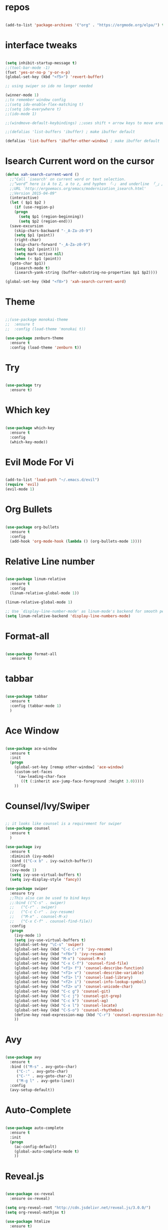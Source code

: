 #+STARTUP: overview 
#+PROPERTY: header-args :comments yes :results silent

* repos

#+BEGIN_SRC emacs-lisp

(add-to-list 'package-archives '("org" . "https://orgmode.org/elpa/") t)

#+END_SRC

* interface tweaks

#+BEGIN_SRC emacs-lisp

(setq inhibit-startup-message t)
;;(tool-bar-mode -1)
(fset 'yes-or-no-p 'y-or-n-p)
(global-set-key (kbd "<f5>") 'revert-buffer)

;; using swiper so ido no longer needed

(winner-mode 1) 
;;to remember window config
;;(setq ido-enable-flex-matching t)
;;(setq ido-everywhere t)
;;(ido-mode 1)

;;(windmove-default-keybindings) ;;uses shift + arrow keys to move around the windows.

;;(defalias 'list-buffers 'ibuffer) ; make ibuffer default

(defalias 'list-buffers 'ibuffer-other-window) ; make ibuffer default

#+END_SRC

* Isearch Current word on the cursor

#+BEGIN_SRC emacs-lisp
  (defun xah-search-current-word ()
    ;;"Call `isearch' on current word or text selection.
    ;;“word” here is A to Z, a to z, and hyphen 「-」 and underline 「_」, independent of syntax table.
    ;;URL `http://ergoemacs.org/emacs/modernization_isearch.html'
    ;;Version 2015-04-09"
    (interactive)
    (let ( $p1 $p2 )
      (if (use-region-p)
	  (progn
	    (setq $p1 (region-beginning))
	    (setq $p2 (region-end)))
	(save-excursion
	  (skip-chars-backward "-_A-Za-z0-9")
	  (setq $p1 (point))
	  (right-char)
	  (skip-chars-forward "-_A-Za-z0-9")
	  (setq $p2 (point))))
      (setq mark-active nil)
      (when (< $p1 (point))
	(goto-char $p1))
      (isearch-mode t)
      (isearch-yank-string (buffer-substring-no-properties $p1 $p2))))

  (global-set-key (kbd "<f8>") 'xah-search-current-word)
#+END_SRC

* Theme

#+BEGIN_SRC emacs-lisp

;;(use-package monokai-theme
;;  :ensure t
;;  :config (load-theme 'monokai t))

(use-package zenburn-theme
  :ensure t
  :config (load-theme 'zenburn t))

#+END_SRC

* Try

#+BEGIN_SRC emacs-lisp

(use-package try
  :ensure t)
#+END_SRC

* Which key

#+BEGIN_SRC emacs-lisp

(use-package which-key
  :ensure t
  :config
  (which-key-mode))

#+END_SRC

* Evil Mode For Vi

#+BEGIN_SRC emacs-lisp

(add-to-list 'load-path "~/.emacs.d/evil")
(require 'evil)
(evil-mode 1)

#+END_SRC

* Org Bullets

#+BEGIN_SRC emacs-lisp

(use-package org-bullets
  :ensure t
  :config
  (add-hook 'org-mode-hook (lambda () (org-bullets-mode 1))))

#+END_SRC

* Relative Line number

#+BEGIN_SRC emacs-lisp

(use-package linum-relative
  :ensure t
  :config
  (linum-relative-global-mode 1))

(linum-relative-global-mode 1)

;; Use `display-line-number-mode' as linum-mode's backend for smooth performance
(setq linum-relative-backend 'display-line-numbers-mode)

#+END_SRC

* Format-all

#+BEGIN_SRC emacs-lisp

(use-package format-all
  :ensure t)

#+END_SRC

* tabbar

#+BEGIN_SRC emacs-lisp

(use-package tabbar
  :ensure t
  :config (tabbar-mode 1)
  )

#+END_SRC

* Ace Window

#+BEGIN_SRC emacs-lisp

(use-package ace-window
  :ensure t
  :init
  (progn
    (global-set-key [remap other-window] 'ace-window)
    (custom-set-faces
     '(aw-leading-char-face
       ((t (:inherit ace-jump-face-foreground :height 3.0)))))
    ))

#+END_SRC

* Counsel/Ivy/Swiper

#+BEGIN_SRC emacs-lisp

  ;; it looks like counsel is a requirement for swiper
  (use-package counsel
    :ensure t
    )

  (use-package ivy
    :ensure t
    :diminish (ivy-mode)
    :bind (("C-x b" . ivy-switch-buffer))
    :config
    (ivy-mode 1)
    (setq ivy-use-virtual-buffers t)
    (setq ivy-display-style 'fancy))

  (use-package swiper
    :ensure try
    ;;This also can be used to bind keys
    ;;:bind (("C-s" . swiper)
    ;;	 ("C-r" . swiper)
    ;;	 ("C-c C-r" . ivy-resume)
    ;;	 ("M-x" . counsel-M-x)
    ;;	 ("C-x C-f" . counsel-find-file))
    :config
    (progn
      (ivy-mode 1)
      (setq ivy-use-virtual-buffers t)
      (global-set-key "\C-s" 'swiper)
      (global-set-key (kbd "C-c C-r") 'ivy-resume)
      (global-set-key (kbd "<f6>") 'ivy-resume)
      (global-set-key (kbd "M-x") 'counsel-M-x)
      (global-set-key (kbd "C-x C-f") 'counsel-find-file)
      (global-set-key (kbd "<f1> f") 'counsel-describe-function)
      (global-set-key (kbd "<f1> v") 'counsel-describe-variable)
      (global-set-key (kbd "<f1> l") 'counsel-load-library)
      (global-set-key (kbd "<f2> i") 'counsel-info-lookup-symbol)
      (global-set-key (kbd "<f2> u") 'counsel-unicode-char)
      (global-set-key (kbd "C-c g") 'counsel-git)
      (global-set-key (kbd "C-c j") 'counsel-git-grep)
      (global-set-key (kbd "C-c k") 'counsel-ag)
      (global-set-key (kbd "C-x l") 'counsel-locate)
      (global-set-key (kbd "C-S-o") 'counsel-rhythmbox)
      (define-key read-expression-map (kbd "C-r") 'counsel-expression-history)
      ))
#+END_SRC

* Avy

#+BEGIN_SRC emacs-lisp

(use-package avy
  :ensure t
  :bind (("M-s" . avy-goto-char)
	 ("C-:" . avy-goto-char)
	 ("C-'" . avy-goto-char-2)
	 ("M-g l" . avy-goto-line))
  :config
  (avy-setup-default))

#+END_SRC

* Auto-Complete

#+BEGIN_SRC emacs-lisp

  (use-package auto-complete
    :ensure t
    :init
    (progn
      (ac-config-default)
      (global-auto-complete-mode t)
      ))
#+END_SRC

* Reveal.js

#+BEGIN_SRC emacs-lisp

  (use-package ox-reveal
    :ensure ox-reveal)

  (setq org-reveal-root "http://cdn.jsdelivr.net/reveal.js/3.0.0/")
  (setq org-reveal-mathjax t)

  (use-package htmlize
    :ensure t)
#+END_SRC

* Org-Config-Easy-Template

#+BEGIN_SRC emacs-lisp
  ;; add <el for emacs-lisp expansion
  (add-to-list 'org-structure-template-alist
	       '("el" "#+BEGIN_SRC emacs-lisp\n?\n#+END_SRC"
		 "<src lang=\"emacs-lisp\">\n?\n</src>"))
  ;; add <p for python expansion
  (add-to-list 'org-structure-template-alist
	       '("p" "#+BEGIN_SRC python :results output org drawer\n?\n#+END_SRC"
		 "<src lang=\"python\">\n?\n</src>"))

  ;; add <r for R expansion
  (add-to-list 'org-structure-template-alist
	       '("p" "#+BEGIN_SRC r :results output org drawer\n?\n#+END_SRC"
		 "<src lang=\"r\">\n?\n</src>"))

  (add-to-list 'org-structure-template-alist
	       '("ao" "#+attr_org: " ""))

  (add-to-list 'org-structure-template-alist
	       '("al" "#+attr_latex: " ""))

  (add-to-list 'org-structure-template-alist
	       '("ca" "#+caption: " ""))

  (add-to-list 'org-structure-template-alist
	       '("tn" "#+tblname: " ""))

  (add-to-list 'org-structure-template-alist
	       '("n" "#+name: " ""))

  (add-to-list 'org-structure-template-alist
	       '("o" "#+options: " ""))

  (add-to-list 'org-structure-template-alist
	       '("ti" "#+title: " ""))
#+END_SRC

* FlyCheck
#+BEGIN_SRC emacs-lisp
  (use-package flycheck
    :ensure t
    :init
    (global-flycheck-mode t))
#+END_SRC

* Pyhton
#+BEGIN_SRC emacs-lisp
  (use-package jedi
    :ensure t
    :init
    (add-hook 'python-mode-hook 'jedi:setup)
    (add-hook 'python-mode-hook 'jedi:ac-setup))
  ;; make sure to install jedi-server for effective pip lint
  ;; M-x jedi:install-server
  ;; Check Elpy if interested in Python Developement

  (use-package elpy
    :ensure t
    :config
    (elpy-enable))
#+END_SRC
* Insert-Date_time
#+BEGIN_SRC emacs-lisp
  (defun xah-insert-date-time ()
  ;;"Insert current date time.
  ;;Insert date in this format: yyyy-mm-dd.
  ;;When called with `universal-argument', prompt for a format to use.
  ;;If there's text selection, delete it first.
  ;;
  ;;URL `http://ergoemacs.org/emacs/elisp_insert-date-time.html'
  ;;version 2018-07-03"
    (interactive)
    (let (($style
	   (if current-prefix-arg
	       (string-to-number
		(substring
		 (ido-completing-read
		  "Style:"
		  '(
		    "1 → 2018-04-12 Thursday"
		    "2 → 20180412224611"
		    "3 → 2018-04-12T22:46:11-07:00"
		    "4 → 2018-04-12 22:46:11-07:00"
		    "5 → Thursday, April 12, 2018"
		    "6 → Thu, Apr 12, 2018"
		    "7 → April 12, 2018"
		    "8 → Apr 12, 2018"
		    )) 0 1))
	     0
	     )))
      (when (use-region-p) (delete-region (region-beginning) (region-end)))
      (insert
       (cond
	((= $style 0)
	 ;; "2016-10-10"
	 (format-time-string "%Y-%m-%d"))
	((= $style 1)
	 ;; "2018-04-12 Thursday"

	 (format-time-string "%Y-%m-%d %A"))
	((= $style 2)
	 ;; "20180412224015"
	 (replace-regexp-in-string ":" "" (format-time-string "%Y%m%d%T")))
	((= $style 3)
	 (concat
	  (format-time-string "%Y-%m-%dT%T")
	  (funcall (lambda ($x) (format "%s:%s" (substring $x 0 3) (substring $x 3 5))) (format-time-string "%z")))
	 ;; "2018-04-12T22:45:26-07:00"
	 )
	((= $style 4)
	 (concat
	  (format-time-string "%Y-%m-%d %T")
	  (funcall (lambda ($x) (format "%s:%s" (substring $x 0 3) (substring $x 3 5))) (format-time-string "%z")))
	 ;; "2018-04-12 22:46:11-07:00"
	 )
	((= $style 5)
	 (format-time-string "%A, %B %d, %Y")
	 ;; "Thursday, April 12, 2018"
	 )
	((= $style 6)
	 (format-time-string "%a, %b %d, %Y")
	 ;; "Thu, Apr 12, 2018"
	 )
	((= $style 7)
	 (format-time-string "%B %d, %Y")
	 ;; "April 12, 2018"
	 )
	((= $style 8)
	 (format-time-string "%b %d, %Y")
	 ;; "Apr 12, 2018"
	 )
	(t
	 (format-time-string "%Y-%m-%d"))))))
#+END_SRC

* Paste or Paste Previous
 
#+BEGIN_SRC emacs-lisp
  (defun xah-paste-or-paste-previous ()
    ;;"Paste. When called repeatedly, paste previous.
    ;;This command calls `yank', and if repeated, call `yank-pop'.
    ;;
    ;;When `universal-argument' is called first with a number arg, paste that many times.
    ;;
    ;;URL `http://ergoemacs.org/emacs/emacs_paste_or_paste_previous.html'
    ;;Version 2017-07-25"
    (interactive)
    (progn
      (when (and delete-selection-mode (region-active-p))
	(delete-region (region-beginning) (region-end)))
      (if current-prefix-arg
	  (progn
	    (dotimes ($i (prefix-numeric-value current-prefix-arg))
	      (yank)))
	(if (eq real-last-command this-command)
	    (yank-pop 1)
	  (yank)))))

  (global-set-key (kbd "C-y") 'xah-paste-or-paste-previous)
#+END_SRC

* White Space and Blank Lines

#+BEGIN_SRC emacs-lisp
  ;;In emacs, the following commands lets you delete whitespaces around cursor.
  ;;
  ;;    delete-blank-lines 【Ctrl+x Ctrl+o】
  ;;    just-one-space 【Alt+Space】
  ;;    delete-indentation 【Alt+^】
  ;;    delete-horizontal-space 【Alt+\】
  ;;    fixup-whitespace
  ;;    cycle-spacing (emacs 24.4)
  ;;
  ;;Here's a command xah-shrink-whitespaces that combine most of them into one.

  defun xah-delete-blank-lines ()
  ;;"Delete all newline around cursor.
  ;;
  ;;URL `http://ergoemacs.org/emacs/emacs_shrink_whitespace.html'
  ;;Version 2018-04-02"
  (interactive)
  (let ($p3 $p4)
    (skip-chars-backward "\n")
    (setq $p3 (point))
    (skip-chars-forward "\n")
    (setq $p4 (point))
    (delete-region $p3 $p4)))

  (defun xah-shrink-whitespaces ()
    ;;"Remove whitespaces around cursor to just one, or none.
    ;;
    ;;Shrink any neighboring space tab newline characters to 1 or none.
    ;;If cursor neighbor has space/tab, toggle between 1 or 0 space.
    ;;If cursor neighbor are newline, shrink them to just 1.
    ;;If already has just 1 whitespace, delete it.
    ;;
    ;;URL `http://ergoemacs.org/emacs/emacs_shrink_whitespace.html'
    ;;Version 2018-04-02T14:38:04-07:00"
    (interactive)
    (let* (
	   ($eol-count 0)
	   ($p0 (point))
	   $p1 ; whitespace begin
	   $p2 ; whitespace end
	   ($charBefore (char-before))
	   ($charAfter (char-after ))
	   ($space-neighbor-p (or (eq $charBefore 32) (eq $charBefore 9) (eq $charAfter 32) (eq $charAfter 9)))
	   $just-1-space-p
)
      (skip-chars-backward " \n\t")
      (setq $p1 (point))
      (goto-char $p0)
      (skip-chars-forward " \n\t")
      (setq $p2 (point))
      (goto-char $p1)
      (while (search-forward "\n" $p2 t )
	(setq $eol-count (1+ $eol-count)))
      (setq $just-1-space-p (eq (- $p2 $p1) 1))
      (goto-char $p0)
      (cond
       ((eq $eol-count 0)
	(if $just-1-space-p
	    (delete-horizontal-space)
	  (progn (delete-horizontal-space)
		 (insert " "))))
       ((eq $eol-count 1)
	(if $space-neighbor-p
	    (delete-horizontal-space)
	  (progn (xah-delete-blank-lines) (insert " "))))
       ((eq $eol-count 2)
	(if $space-neighbor-p
	    (delete-horizontal-space)
	  (progn
	    (xah-delete-blank-lines)
	    (insert "\n"))))
       ((> $eol-count 2)
	(if $space-neighbor-p
	    (delete-horizontal-space)
	  (progn
	    (goto-char $p2)
	    (search-backward "\n" )
	    (delete-region $p1 (point))
	    (insert "\n"))))
       (t (progn
	    (message "nothing done. logic error 40873. shouldn't reach here" ))))))
#+END_SRC
* MarkDown mode
#+BEGIN_SRC emacs-lisp
  (use-package markdown-mode
    :ensure t
    :commands (markdown-mode gfm-mode)
    :mode (("README\\.md\\'" . gfm-mode)
	   ("\\.md\\'" . markdown-mode)
	   ("\\.markdown\\'" . markdown-mode))
    :init (setq markdown-command "multimarkdown"))
#+END_SRC
* Half-Scrolling Similar to VI 
#+BEGIN_SRC emacs-lisp
  (defun window-half-height ()
    (max 1 (/ (1- (window-height (selected-window))) 2)))

  (defun scroll-up-half ()
    (interactive)
    (scroll-up (window-half-height)))

  (defun scroll-down-half ()
    (interactive)
    (scroll-down (window-half-height)))

  (global-set-key (kbd "M-u") 'scroll-up-half)
  (global-set-key (kbd "C-u") 'scroll-down-half)
  ;;Scrolling 4 lines without moving the point
  (global-set-key "\M-n"  (lambda () (interactive) (scroll-up   4)) )
  (global-set-key "\M-p"  (lambda () (interactive) (scroll-down 4)) )
#+END_SRC
* Undo-tree
#+BEGIN_SRC emacs-lisp
  (use-package undo-tree
    :ensure t
    :init
    (global-undo-tree-mode))
#+END_SRC

* Highlight cursor line
#+BEGIN_SRC emacs-lisp
  (global-hl-line-mode t)
#+END_SRC

* Beacon Mode
#+BEGIN_SRC emacs-lisp
; flashes the cursor's line when you scroll
  (use-package beacon
    :ensure t
    :config
    (beacon-mode 1)
; this color looks good for the zenburn theme but not for the one
; I'm using for the videos
; (setq beacon-color "#666600")
    )
#+END_SRC
* Hungy Delete Mode
#+BEGIN_SRC emacs-lisp
; deletes all the whitespace when you hit backspace or delete
  (use-package hungry-delete
    :ensure t
    :config
    (global-hungry-delete-mode))
#+END_SRC
* Expand Region
  #+BEGIN_SRC emacs-lisp
; expand the marked region in semantic increments (negative prefix to reduce region)
    (use-package expand-region
      :ensure t
      :config
      (global-set-key (kbd "C-=") 'er/expand-region))
  #+END_SRC

* Multiple Cursors
#+BEGIN_SRC emacs-lisp
  (use-package multiple-cursors
    :ensure t
    :config
    (global-set-key (kbd "C-S-c C-S-c") 'mc/edit-lines)
    (global-set-key (kbd "C->") 'mc/mark-next-like-this)
    (global-set-key (kbd "C-<") 'mc/mark-previous-like-this)
    (global-set-key (kbd "C-c C-<") 'mc/mark-all-like-this))
#+END_SRC
* smart-forward
#+BEGIN_SRC emacs-lisp
  (use-package smart-forward
    :ensure t
    :config
    (global-set-key (kbd "M-<up>") 'smart-up)
    (global-set-key (kbd "M-<down>") 'smart-down)
    (global-set-key (kbd "M-<left>") 'smart-backward)
    (global-set-key (kbd "M-<right>") 'smart-forward))
#+END_SRC

* Join Line
#+BEGIN_SRC emacs-lisp
  (global-set-key (kbd "M-j")
		  (lambda ()
		    (interactive)
		    (join-line -1)))
#+END_SRC


* Rename File in Current buffer
#+BEGIN_SRC emacs-lisp
  (defun rename-current-buffer-file ()
    "Renames current buffer and file it is visiting."
    (interactive)
    (let ((name (buffer-name))
	  (filename (buffer-file-name)))
      (if (not (and filename (file-exists-p filename)))
	  (error "Buffer '%s' is not visiting a file!" name)
	(let ((new-name (read-file-name "New name: " filename)))
	  (if (get-buffer new-name)
	      (error "A buffer named '%s' already exists!" new-name)
	    (rename-file filename new-name 1)
	    (rename-buffer new-name)
	    (set-visited-file-name new-name)
	    (set-buffer-modified-p nil)
	    (message "File '%s' successfully renamed to '%s'"
		     name (file-name-nondirectory new-name)))))))

  ;;(global-set-key (kbd "C-x C-r") 'rename-current-buffer-file)
#+END_SRC

* Move Lines up and Down

#+BEGIN_SRC emacs-lisp

  (defun move-line-down ()
    (interactive)
    (let ((col (current-column)))
      (save-excursion
	(forward-line)
	(transpose-lines 1))
      (forward-line)
      (move-to-column col)))

  (defun move-line-up ()
    (interactive)
    (let ((col (current-column)))
      (save-excursion
	(forward-line)
	(transpose-lines -1))
      (move-to-column col)))

  (global-set-key (kbd "<C-S-down>") 'move-line-down)
  (global-set-key (kbd "<C-S-up>") 'move-line-up)
#+END_SRC

* Parantasis/brackets
** Highlight matching pair
#+BEGIN_SRC emacs-lisp
;; turn on highlight matching brackets when cursor is on one
(show-paren-mode 1)

;; highlight brackets
(setq show-paren-style 'parenthesis)

;; highlight entire expression
;;(setq show-paren-style 'expression)

;; highlight brackets if visible, else entire expression
;;(setq show-paren-style 'mixed)
#+END_SRC
